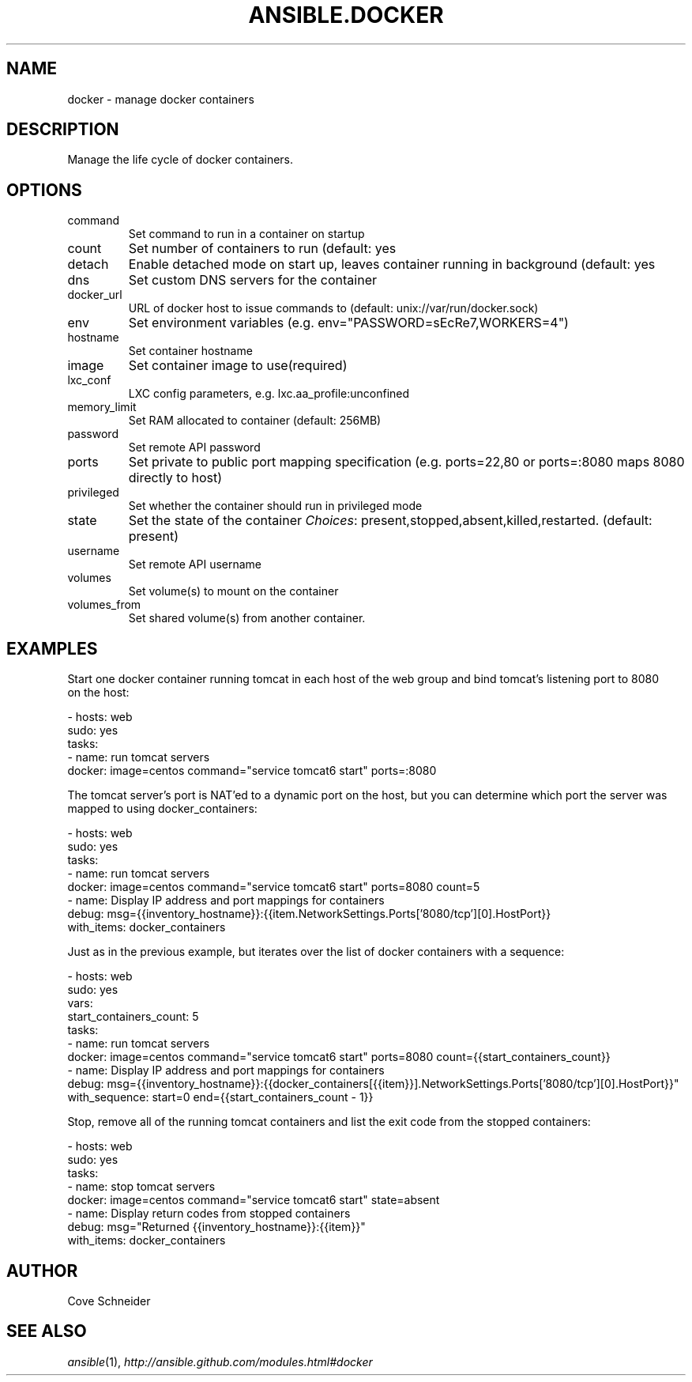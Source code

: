 .TH ANSIBLE.DOCKER 3 "2013-12-18" "1.4.2" "ANSIBLE MODULES"
.\" generated from library/cloud/docker
.SH NAME
docker \- manage docker containers
.\" ------ DESCRIPTION
.SH DESCRIPTION
.PP
Manage the life cycle of docker containers. 
.\" ------ OPTIONS
.\"
.\"
.SH OPTIONS
   
.IP command
Set command to run in a container on startup   
.IP count
Set number of containers to run (default: yes   
.IP detach
Enable detached mode on start up, leaves container running in background (default: yes   
.IP dns
Set custom DNS servers for the container   
.IP docker_url
URL of docker host to issue commands to (default: unix://var/run/docker.sock)   
.IP env
Set environment variables (e.g. env="PASSWORD=sEcRe7,WORKERS=4")   
.IP hostname
Set container hostname   
.IP image
Set container image to use(required)   
.IP lxc_conf
LXC config parameters,  e.g. lxc.aa_profile:unconfined   
.IP memory_limit
Set RAM allocated to container (default: 256MB)   
.IP password
Set remote API password   
.IP ports
Set private to public port mapping specification (e.g. ports=22,80 or ports=:8080 maps 8080 directly to host)   
.IP privileged
Set whether the container should run in privileged mode   
.IP state
Set the state of the container
.IR Choices :
present,stopped,absent,killed,restarted. (default: present)   
.IP username
Set remote API username   
.IP volumes
Set volume(s) to mount on the container   
.IP volumes_from
Set shared volume(s) from another container.\"
.\"
.\" ------ NOTES
.\"
.\"
.\" ------ EXAMPLES
.\" ------ PLAINEXAMPLES
.SH EXAMPLES
.nf
Start one docker container running tomcat in each host of the web group and bind tomcat's listening port to 8080
on the host:

- hosts: web
  sudo: yes
  tasks:
  - name: run tomcat servers
    docker: image=centos command="service tomcat6 start" ports=:8080

The tomcat server's port is NAT'ed to a dynamic port on the host, but you can determine which port the server was
mapped to using docker_containers:

- hosts: web
  sudo: yes
  tasks:
  - name: run tomcat servers
    docker: image=centos command="service tomcat6 start" ports=8080 count=5
  - name: Display IP address and port mappings for containers
    debug: msg={{inventory_hostname}}:{{item.NetworkSettings.Ports['8080/tcp'][0].HostPort}}
    with_items: docker_containers

Just as in the previous example, but iterates over the list of docker containers with a sequence:

- hosts: web
  sudo: yes
  vars:
    start_containers_count: 5
  tasks:
  - name: run tomcat servers
    docker: image=centos command="service tomcat6 start" ports=8080 count={{start_containers_count}}
  - name: Display IP address and port mappings for containers
    debug: msg={{inventory_hostname}}:{{docker_containers[{{item}}].NetworkSettings.Ports['8080/tcp'][0].HostPort}}"
    with_sequence: start=0 end={{start_containers_count - 1}}

Stop, remove all of the running tomcat containers and list the exit code from the stopped containers:

- hosts: web
  sudo: yes
  tasks:
  - name: stop tomcat servers
    docker: image=centos command="service tomcat6 start" state=absent
  - name: Display return codes from stopped containers
    debug: msg="Returned {{inventory_hostname}}:{{item}}"
    with_items: docker_containers

.fi

.\" ------- AUTHOR
.SH AUTHOR
Cove Schneider
.SH SEE ALSO
.IR ansible (1),
.I http://ansible.github.com/modules.html#docker